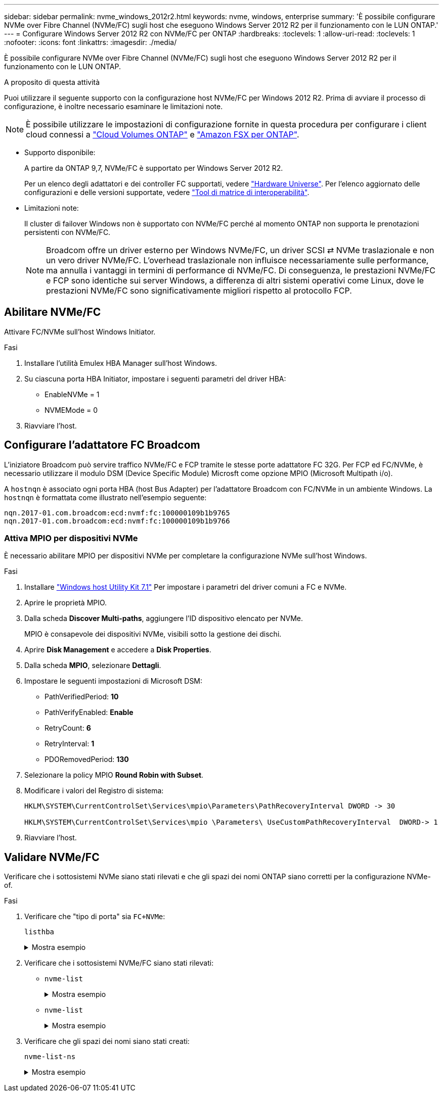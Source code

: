---
sidebar: sidebar 
permalink: nvme_windows_2012r2.html 
keywords: nvme, windows, enterprise 
summary: 'È possibile configurare NVMe over Fibre Channel (NVMe/FC) sugli host che eseguono Windows Server 2012 R2 per il funzionamento con le LUN ONTAP.' 
---
= Configurare Windows Server 2012 R2 con NVMe/FC per ONTAP
:hardbreaks:
:toclevels: 1
:allow-uri-read: 
:toclevels: 1
:nofooter: 
:icons: font
:linkattrs: 
:imagesdir: ./media/


[role="lead"]
È possibile configurare NVMe over Fibre Channel (NVMe/FC) sugli host che eseguono Windows Server 2012 R2 per il funzionamento con le LUN ONTAP.

.A proposito di questa attività
Puoi utilizzare il seguente supporto con la configurazione host NVMe/FC per Windows 2012 R2. Prima di avviare il processo di configurazione, è inoltre necessario esaminare le limitazioni note.


NOTE: È possibile utilizzare le impostazioni di configurazione fornite in questa procedura per configurare i client cloud connessi a link:https://docs.netapp.com/us-en/cloud-manager-cloud-volumes-ontap/index.html["Cloud Volumes ONTAP"^] e link:https://docs.netapp.com/us-en/cloud-manager-fsx-ontap/index.html["Amazon FSX per ONTAP"^].

* Supporto disponibile:
+
A partire da ONTAP 9,7, NVMe/FC è supportato per Windows Server 2012 R2.

+
Per un elenco degli adattatori e dei controller FC supportati, vedere link:https://hwu.netapp.com/Home/Index["Hardware Universe"^]. Per l'elenco aggiornato delle configurazioni e delle versioni supportate, vedere link:https://mysupport.netapp.com/matrix/["Tool di matrice di interoperabilità"^].

* Limitazioni note:
+
Il cluster di failover Windows non è supportato con NVMe/FC perché al momento ONTAP non supporta le prenotazioni persistenti con NVMe/FC.

+

NOTE: Broadcom offre un driver esterno per Windows NVMe/FC, un driver SCSI ⇄ NVMe traslazionale e non un vero driver NVMe/FC. L'overhead traslazionale non influisce necessariamente sulle performance, ma annulla i vantaggi in termini di performance di NVMe/FC. Di conseguenza, le prestazioni NVMe/FC e FCP sono identiche sui server Windows, a differenza di altri sistemi operativi come Linux, dove le prestazioni NVMe/FC sono significativamente migliori rispetto al protocollo FCP.





== Abilitare NVMe/FC

Attivare FC/NVMe sull'host Windows Initiator.

.Fasi
. Installare l'utilità Emulex HBA Manager sull'host Windows.
. Su ciascuna porta HBA Initiator, impostare i seguenti parametri del driver HBA:
+
** EnableNVMe = 1
** NVMEMode = 0


. Riavviare l'host.




== Configurare l'adattatore FC Broadcom

L'iniziatore Broadcom può servire traffico NVMe/FC e FCP tramite le stesse porte adattatore FC 32G. Per FCP ed FC/NVMe, è necessario utilizzare il modulo DSM (Device Specific Module) Microsft come opzione MPIO (Microsoft Multipath i/o).

A `+hostnqn+` è associato ogni porta HBA (host Bus Adapter) per l'adattatore Broadcom con FC/NVMe in un ambiente Windows. La `+hostnqn+` è formattata come illustrato nell'esempio seguente:

....
nqn.2017-01.com.broadcom:ecd:nvmf:fc:100000109b1b9765
nqn.2017-01.com.broadcom:ecd:nvmf:fc:100000109b1b9766
....


=== Attiva MPIO per dispositivi NVMe

È necessario abilitare MPIO per dispositivi NVMe per completare la configurazione NVMe sull'host Windows.

.Fasi
. Installare link:https://mysupport.netapp.com/site/products/all/details/hostutilities/downloads-tab/download/61343/7.1/downloads["Windows host Utility Kit 7.1"] Per impostare i parametri del driver comuni a FC e NVMe.
. Aprire le proprietà MPIO.
. Dalla scheda *Discover Multi-paths*, aggiungere l'ID dispositivo elencato per NVMe.
+
MPIO è consapevole dei dispositivi NVMe, visibili sotto la gestione dei dischi.

. Aprire *Disk Management* e accedere a *Disk Properties*.
. Dalla scheda *MPIO*, selezionare *Dettagli*.
. Impostare le seguenti impostazioni di Microsoft DSM:
+
** PathVerifiedPeriod: *10*
** PathVerifyEnabled: *Enable*
** RetryCount: *6*
** RetryInterval: *1*
** PDORemovedPeriod: *130*


. Selezionare la policy MPIO *Round Robin with Subset*.
. Modificare i valori del Registro di sistema:
+
[listing]
----
HKLM\SYSTEM\CurrentControlSet\Services\mpio\Parameters\PathRecoveryInterval DWORD -> 30

HKLM\SYSTEM\CurrentControlSet\Services\mpio \Parameters\ UseCustomPathRecoveryInterval  DWORD-> 1
----
. Riavviare l'host.




== Validare NVMe/FC

Verificare che i sottosistemi NVMe siano stati rilevati e che gli spazi dei nomi ONTAP siano corretti per la configurazione NVMe-of.

.Fasi
. Verificare che "tipo di porta" sia `+FC+NVMe+`:
+
`listhba`

+
.Mostra esempio
[%collapsible]
====
[listing, subs="+quotes"]
----
Port WWN       : 10:00:00:10:9b:1b:97:65
Node WWN       : 20:00:00:10:9b:1b:97:65
Fabric Name    : 10:00:c4:f5:7c:a5:32:e0
Flags          : 8000e300
Host Name      : INTEROP-57-159
Mfg            : Emulex Corporation
Serial No.     : FC71367217
Port Number    : 0
Mode           : Initiator
PCI Bus Number : 94
PCI Function   : 0
*Port Type*      : *FC+NVMe*
Model          : LPe32002-M2

Port WWN       : 10:00:00:10:9b:1b:97:66
Node WWN       : 20:00:00:10:9b:1b:97:66
Fabric Name    : 10:00:c4:f5:7c:a5:32:e0
Flags          : 8000e300
Host Name      : INTEROP-57-159
Mfg            : Emulex Corporation
Serial No.     : FC71367217
Port Number    : 1
Mode           : Initiator
PCI Bus Number : 94
PCI Function   : 1
Port Type      : FC+NVMe
Model          : LPe32002-M2
----
====
. Verificare che i sottosistemi NVMe/FC siano stati rilevati:
+
** `+nvme-list+`
+
.Mostra esempio
[%collapsible]
====
[listing]
----
NVMe Qualified Name     :  nqn.1992-08.com.netapp:sn.a3b74c32db2911eab229d039ea141105:subsystem.win_nvme_interop-57-159
Port WWN                :  20:09:d0:39:ea:14:11:04
Node WWN                :  20:05:d0:39:ea:14:11:04
Controller ID           :  0x0180
Model Number            :  NetApp ONTAP Controller
Serial Number           :  81CGZBPU5T/uAAAAAAAB
Firmware Version        :  FFFFFFFF
Total Capacity          :  Not Available
Unallocated Capacity    :  Not Available

NVMe Qualified Name     :  nqn.1992-08.com.netapp:sn.a3b74c32db2911eab229d039ea141105:subsystem.win_nvme_interop-57-159
Port WWN                :  20:06:d0:39:ea:14:11:04
Node WWN                :  20:05:d0:39:ea:14:11:04
Controller ID           :  0x0181
Model Number            :  NetApp ONTAP Controller
Serial Number           :  81CGZBPU5T/uAAAAAAAB
Firmware Version        :  FFFFFFFF
Total Capacity          :  Not Available
Unallocated Capacity    :  Not Available
Note: At present Namespace Management is not supported by NetApp Arrays.
----
====
** `nvme-list`
+
.Mostra esempio
[%collapsible]
====
[listing]
----
NVMe Qualified Name     :  nqn.1992-08.com.netapp:sn.a3b74c32db2911eab229d039ea141105:subsystem.win_nvme_interop-57-159
Port WWN                :  20:07:d0:39:ea:14:11:04
Node WWN                :  20:05:d0:39:ea:14:11:04
Controller ID           :  0x0140
Model Number            :  NetApp ONTAP Controller
Serial Number           :  81CGZBPU5T/uAAAAAAAB
Firmware Version        :  FFFFFFFF
Total Capacity          :  Not Available
Unallocated Capacity    :  Not Available

NVMe Qualified Name     :  nqn.1992-08.com.netapp:sn.a3b74c32db2911eab229d039ea141105:subsystem.win_nvme_interop-57-159
Port WWN                :  20:08:d0:39:ea:14:11:04
Node WWN                :  20:05:d0:39:ea:14:11:04
Controller ID           :  0x0141
Model Number            :  NetApp ONTAP Controller
Serial Number           :  81CGZBPU5T/uAAAAAAAB
Firmware Version        :  FFFFFFFF
Total Capacity          :  Not Available
Unallocated Capacity    :  Not Available

Note: At present Namespace Management is not supported by NetApp Arrays.
----
====


. Verificare che gli spazi dei nomi siano stati creati:
+
`+nvme-list-ns+`

+
.Mostra esempio
[%collapsible]
====
[listing]
----
Active Namespaces (attached to controller 0x0141):

                                       SCSI           SCSI           SCSI
   NSID           DeviceName        Bus Number    Target Number     OS LUN
-----------  --------------------  ------------  ---------------   ---------
0x00000001   \\.\PHYSICALDRIVE9         0               1              0
0x00000002   \\.\PHYSICALDRIVE10        0               1              1
0x00000003   \\.\PHYSICALDRIVE11        0               1              2
0x00000004   \\.\PHYSICALDRIVE12        0               1              3
0x00000005   \\.\PHYSICALDRIVE13        0               1              4
0x00000006   \\.\PHYSICALDRIVE14        0               1              5
0x00000007   \\.\PHYSICALDRIVE15        0               1              6
0x00000008   \\.\PHYSICALDRIVE16        0               1              7

----
====


